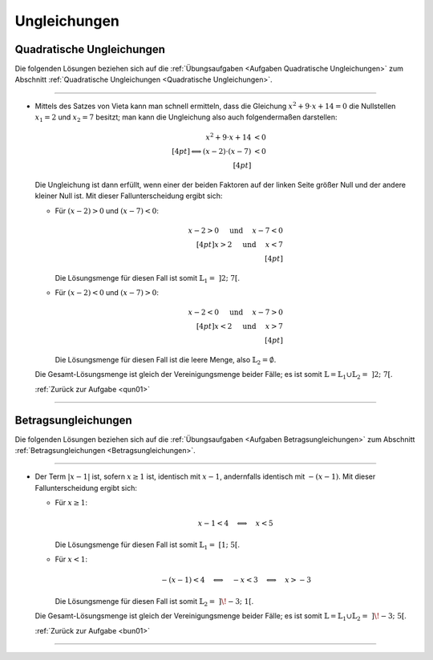 
.. _Lösungen Ungleichungen:
.. _Lösungen zu Ungleichungen:

Ungleichungen
=============

.. _Lösungen Quadratische Ungleichungen:

Quadratische Ungleichungen
--------------------------

.. {{{

Die folgenden Lösungen beziehen sich auf die :ref:`Übungsaufgaben <Aufgaben
Quadratische Ungleichungen>` zum Abschnitt :ref:`Quadratische Ungleichungen
<Quadratische Ungleichungen>`.

----

.. _qun01l:

* Mittels des Satzes von Vieta kann man schnell ermitteln, dass die Gleichung
  :math:`x^2 + 9 \cdot x + 14 = 0` die Nullstellen :math:`x_1=2` und
  :math:`x_2=7` besitzt; man kann die Ungleichung also auch folgendermaßen
  darstellen:

  .. math::

      x^2 + 9 \cdot x + 14 &< 0 \\[4pt]
      \Longleftrightarrow (x-2) \cdot (x-7) &< 0 \\[4pt]

  Die Ungleichung ist dann erfüllt, wenn einer der beiden Faktoren auf der
  linken Seite größer Null und der andere kleiner Null ist.  Mit dieser
  Fallunterscheidung ergibt sich:

  - Für :math:`(x-2) > 0` und :math:`(x-7) < 0`:

    .. math::

        x - 2 > 0  \quad \text{ und } \quad x - 7 < 0 \\[4pt]
        x > 2  \quad \text{ und } \quad x < 7 \\[4pt]

    Die Lösungsmenge für diesen Fall ist somit :math:`\mathbb{L}_1 = \; ]2;\; 7[`.

  - Für :math:`(x-2) < 0` und :math:`(x-7) > 0`:

    .. math::

        x - 2 < 0  \quad \text{ und } \quad x - 7 > 0 \\[4pt]
        x < 2  \quad \text{ und } \quad x > 7 \\[4pt]

    Die Lösungsmenge für diesen Fall ist die leere Menge, also
    :math:`\mathbb{L}_2 = \emptyset`.

  Die Gesamt-Lösungsmenge ist gleich der Vereinigungsmenge beider Fälle; es ist
  somit :math:`\mathbb{L} = \mathbb{L}_1 \cup \mathbb{L}_2 = \; ]2;\; 7[`.






  :ref:`Zurück zur Aufgabe <qun01>`

----

.. _Lösungen Betragsungleichungen:

.. }}}

Betragsungleichungen
--------------------

.. {{{

Die folgenden Lösungen beziehen sich auf die :ref:`Übungsaufgaben <Aufgaben
Betragsungleichungen>` zum Abschnitt :ref:`Betragsungleichungen
<Betragsungleichungen>`.

----

.. _bun01l:

* Der Term :math:`|x-1|` ist, sofern :math:`x \ge 1` ist, identisch mit
  :math:`x-1`, andernfalls identisch mit :math:`-(x-1)`. Mit dieser
  Fallunterscheidung ergibt sich:

  - Für :math:`x \ge 1`:

    .. math::

        x-1 < 4 \quad \Longleftrightarrow \quad x < 5

    Die Lösungsmenge für diesen Fall ist somit :math:`\mathbb{L}_1 = \;[1;\; 5[`.

  - Für :math:`x < 1`:

    .. math::

        -(x-1) < 4 \quad \Longleftrightarrow \quad -x < 3 \quad \Longleftrightarrow \quad x > -3

    Die Lösungsmenge für diesen Fall ist somit :math:`\mathbb{L}_2 = \; ]\!-3;\; 1[`.

  Die Gesamt-Lösungsmenge ist gleich der Vereinigungsmenge beider Fälle; es ist
  somit :math:`\mathbb{L} = \mathbb{L}_1 \cup \mathbb{L}_2 = \; ]\!-3;\; 5[`.

  :ref:`Zurück zur Aufgabe <bun01>`

----

.. }}}

